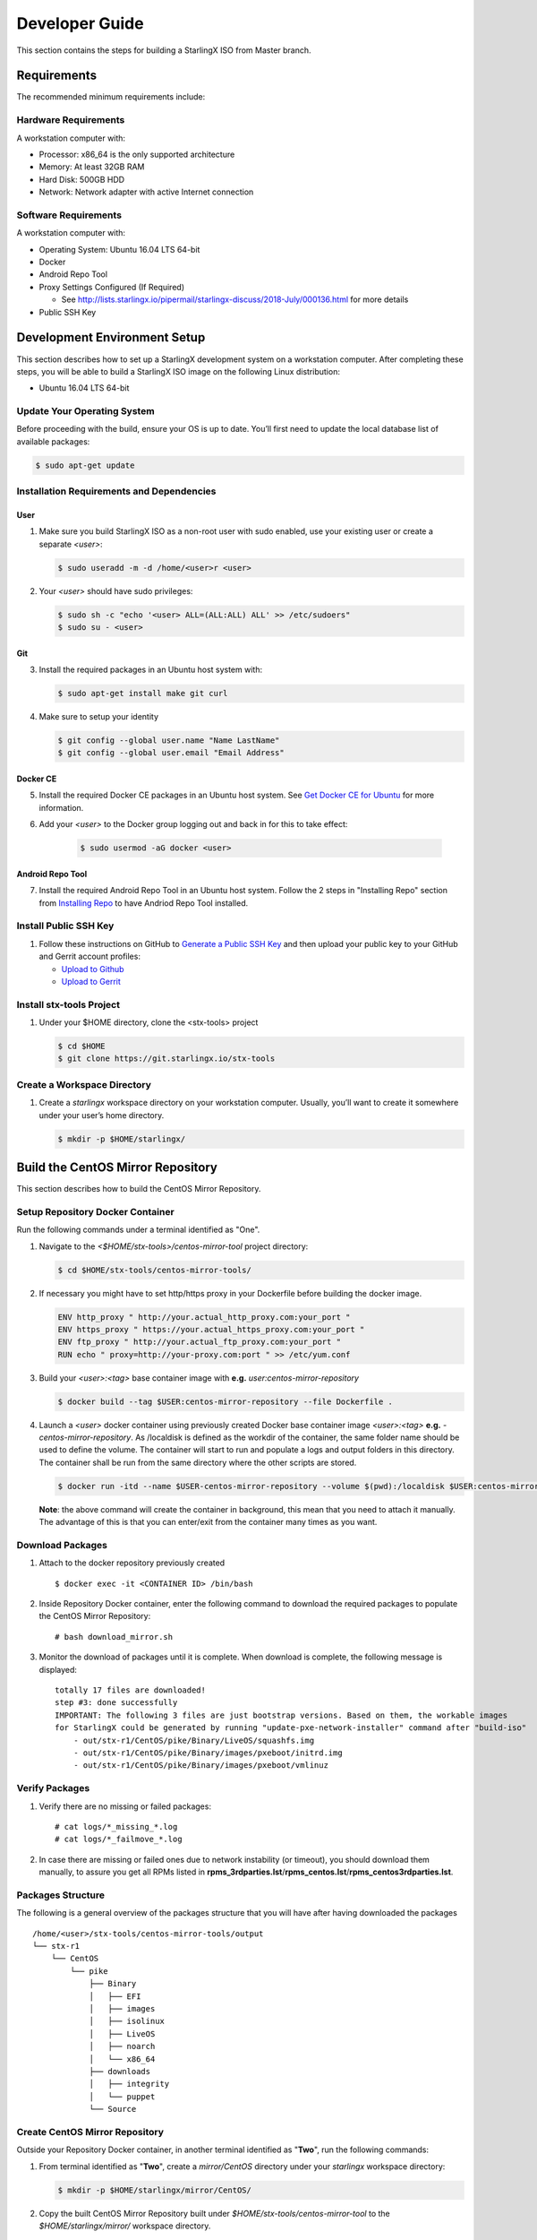 .. _developer-guide:

===============
Developer Guide
===============

This section contains the steps for building a StarlingX ISO from Master
branch.

------------
Requirements
------------

The recommended minimum requirements include:

*********************
Hardware Requirements
*********************

A workstation computer with:

-  Processor: x86_64 is the only supported architecture
-  Memory: At least 32GB RAM
-  Hard Disk: 500GB HDD
-  Network: Network adapter with active Internet connection

*********************
Software Requirements
*********************

A workstation computer with:

-  Operating System: Ubuntu 16.04 LTS 64-bit
-  Docker
-  Android Repo Tool
-  Proxy Settings Configured (If Required)

   -  See
      http://lists.starlingx.io/pipermail/starlingx-discuss/2018-July/000136.html
      for more details

-  Public SSH Key

-----------------------------
Development Environment Setup
-----------------------------

This section describes how to set up a StarlingX development system on a
workstation computer. After completing these steps, you will be able to
build a StarlingX ISO image on the following Linux distribution:

-  Ubuntu 16.04 LTS 64-bit

****************************
Update Your Operating System
****************************

Before proceeding with the build, ensure your OS is up to date. You’ll
first need to update the local database list of available packages:

.. code:: sh

   $ sudo apt-get update

******************************************
Installation Requirements and Dependencies
******************************************

^^^^
User
^^^^

1. Make sure you build StarlingX ISO as a non-root user with sudo enabled, use
   your existing user or create a separate *<user>*:

   .. code:: sh

      $ sudo useradd -m -d /home/<user>r <user>

2. Your *<user>* should have sudo privileges:

   .. code:: sh

      $ sudo sh -c "echo '<user> ALL=(ALL:ALL) ALL' >> /etc/sudoers"
      $ sudo su - <user>

^^^
Git
^^^

3. Install the required packages in an Ubuntu host system with:

   .. code:: sh

      $ sudo apt-get install make git curl

4. Make sure to setup your identity

   .. code:: sh

      $ git config --global user.name "Name LastName"
      $ git config --global user.email "Email Address"

^^^^^^^^^
Docker CE
^^^^^^^^^

5. Install the required Docker CE packages in an Ubuntu host system. See
   `Get Docker CE for
   Ubuntu <https://docs.docker.com/install/linux/docker-ce/ubuntu/#os-requirements>`__
   for more information.

6. Add your *<user>* to the Docker group logging out and back in for this to take
   effect:

    .. code:: sh

       $ sudo usermod -aG docker <user>

^^^^^^^^^^^^^^^^^
Android Repo Tool
^^^^^^^^^^^^^^^^^

7. Install the required Android Repo Tool in an Ubuntu host system. Follow
   the 2 steps in "Installing Repo" section from `Installing
   Repo <https://source.android.com/setup/build/downloading#installing-repo>`__
   to have Andriod Repo Tool installed.

**********************
Install Public SSH Key
**********************

#. Follow these instructions on GitHub to `Generate a Public SSH
   Key <https://help.github.com/articles/connecting-to-github-with-ssh>`__
   and then upload your public key to your GitHub and Gerrit account
   profiles:

   -  `Upload to
      Github <https://help.github.com/articles/adding-a-new-ssh-key-to-your-github-account>`__
   -  `Upload to
      Gerrit <https://review.openstack.org/#/settings/ssh-keys>`__

*************************
Install stx-tools Project
*************************

#. Under your $HOME directory, clone the <stx-tools> project

   .. code:: sh

      $ cd $HOME
      $ git clone https://git.starlingx.io/stx-tools

****************************
Create a Workspace Directory
****************************

#. Create a *starlingx* workspace directory on your workstation
   computer. Usually, you’ll want to create it somewhere under your
   user’s home directory.

   .. code:: sh

      $ mkdir -p $HOME/starlingx/

----------------------------------
Build the CentOS Mirror Repository
----------------------------------

This section describes how to build the CentOS Mirror Repository.

*********************************
Setup Repository Docker Container
*********************************

Run the following commands under a terminal identified as "One".

#. Navigate to the *<$HOME/stx-tools>/centos-mirror-tool* project
   directory:

   .. code:: sh

      $ cd $HOME/stx-tools/centos-mirror-tools/

#. If necessary you might have to set http/https proxy in your
   Dockerfile before building the docker image.

   .. code:: sh

      ENV http_proxy " http://your.actual_http_proxy.com:your_port "
      ENV https_proxy " https://your.actual_https_proxy.com:your_port "
      ENV ftp_proxy " http://your.actual_ftp_proxy.com:your_port "
      RUN echo " proxy=http://your-proxy.com:port " >> /etc/yum.conf

#. Build your *<user>:<tag>* base container image with **e.g.**
   *user:centos-mirror-repository*

   .. code:: sh

      $ docker build --tag $USER:centos-mirror-repository --file Dockerfile .

#. Launch a *<user>* docker container using previously created Docker
   base container image *<user>:<tag>* **e.g.**
   *-centos-mirror-repository*. As /localdisk is defined as the workdir
   of the container, the same folder name should be used to define the
   volume. The container will start to run and populate a logs and
   output folders in this directory. The container shall be run from the
   same directory where the other scripts are stored.

   .. code:: sh

      $ docker run -itd --name $USER-centos-mirror-repository --volume $(pwd):/localdisk $USER:centos-mirror-repository

   **Note**: the above command will create the container in background,
   this mean that you need to attach it manually. The advantage of this
   is that you can enter/exit from the container many times as you want.

*****************
Download Packages
*****************

#. Attach to the docker repository previously created

   ::

      $ docker exec -it <CONTAINER ID> /bin/bash

#. Inside Repository Docker container, enter the following command to
   download the required packages to populate the CentOS Mirror
   Repository:

   ::

      # bash download_mirror.sh

#. Monitor the download of packages until it is complete. When download
   is complete, the following message is displayed:

   ::

      totally 17 files are downloaded!
      step #3: done successfully
      IMPORTANT: The following 3 files are just bootstrap versions. Based on them, the workable images
      for StarlingX could be generated by running "update-pxe-network-installer" command after "build-iso"
          - out/stx-r1/CentOS/pike/Binary/LiveOS/squashfs.img
          - out/stx-r1/CentOS/pike/Binary/images/pxeboot/initrd.img
          - out/stx-r1/CentOS/pike/Binary/images/pxeboot/vmlinuz

***************
Verify Packages
***************

#. Verify there are no missing or failed packages:

   ::

      # cat logs/*_missing_*.log
      # cat logs/*_failmove_*.log

#. In case there are missing or failed ones due to network instability
   (or timeout), you should download them manually, to assure you get
   all RPMs listed in
   **rpms_3rdparties.lst**/**rpms_centos.lst**/**rpms_centos3rdparties.lst**.

******************
Packages Structure
******************

The following is a general overview of the packages structure that you
will have after having downloaded the packages

::

   /home/<user>/stx-tools/centos-mirror-tools/output
   └── stx-r1
       └── CentOS
           └── pike
               ├── Binary
               │   ├── EFI
               │   ├── images
               │   ├── isolinux
               │   ├── LiveOS
               │   ├── noarch
               │   └── x86_64
               ├── downloads
               │   ├── integrity
               │   └── puppet
               └── Source

*******************************
Create CentOS Mirror Repository
*******************************

Outside your Repository Docker container, in another terminal identified
as "**Two**", run the following commands:

#. From terminal identified as "**Two**", create a *mirror/CentOS*
   directory under your *starlingx* workspace directory:

   .. code:: sh

      $ mkdir -p $HOME/starlingx/mirror/CentOS/

#. Copy the built CentOS Mirror Repository built under
   *$HOME/stx-tools/centos-mirror-tool* to the *$HOME/starlingx/mirror/*
   workspace directory.

   .. code:: sh

      $ cp -r $HOME/stx-tools/centos-mirror-tools/output/stx-r1/ $HOME/starlingx/mirror/CentOS/


-------------------------
Create StarlingX Packages
-------------------------

*******************************
Setup Building Docker Container
*******************************

#. From terminal identified as "**Two**", create the workspace folder

   .. code:: sh

      $ mkdir -p $HOME/starlingx/workspace

#. Navigate to the '' $HOME/stx-tools'' project directory:

   .. code:: sh

      $ cd $HOME/stx-tools

#. Copy your git options to "toCopy" folder

   .. code:: sh

      $ cp ~/.gitconfig toCOPY

#. Create a *<localrc>* file

   .. code:: sh

      $ cat <<- EOF > localrc
      # tbuilder localrc
      MYUNAME=$USER
      PROJECT=starlingx
      HOST_PREFIX=$HOME/starlingx/workspace
      HOST_MIRROR_DIR=$HOME/starlingx/mirror
      EOF

#. If necessary you might have to set http/https proxy in your
   Dockerfile.centos73 before building the docker image.

   .. code:: sh

      ENV http_proxy  "http://your.actual_http_proxy.com:your_port"
      ENV https_proxy "https://your.actual_https_proxy.com:your_port"
      ENV ftp_proxy "http://your.actual_ftp_proxy.com:your_port"
      RUN echo "proxy=$http_proxy" >> /etc/yum.conf && \
      echo -e "export http_proxy=$http_proxy\nexport https_proxy=$https_proxy\n\
      export ftp_proxy=$ftp_proxy" >> /root/.bashrc

#. Base container setup If you are running in fedora system, you will
   see " .makeenv:88: \**\* missing separator. Stop. " error, to
   continue :

   -  delete the functions define in the .makeenv ( module () { ... } )
   -  delete the line 19 in the Makefile and ( NULL := $(shell bash -c
      "source buildrc ... ).

   .. code:: sh

      $ make base-build

#. Build container setup

   .. code:: sh

      $ make build

#. Verify environment variables

   .. code:: sh

      $ bash tb.sh env

#. Build container run

   .. code:: sh

      $ bash tb.sh run

#. Execute the built container:

   .. code:: sh

      $ bash tb.sh exec

*********************************
Download Source Code Repositories
*********************************

#. From terminal identified as "Two", now inside the Building Docker
   container, Internal environment

   .. code:: sh

      $ eval $(ssh-agent)
      $ ssh-add

#. Repo init

   .. code:: sh

      $ cd $MY_REPO_ROOT_DIR
      $ repo init -u https://git.starlingx.io/stx-manifest -m default.xml

#. Repo sync

   .. code:: sh

      $ repo sync -j`nproc`

#. Tarballs Repository

   .. code:: sh

      $ ln -s /import/mirrors/CentOS/stx-r1/CentOS/pike/downloads/ $MY_REPO/stx/

   Alternatively you can run the populate_downloads.sh script to copy
   the tarballs instead of using a symlink.

   .. code:: sh

      $ populate_downloads.sh /import/mirrors/CentOS/stx-r1/CentOS/pike/

   Outside the container

#. From another terminal identified as "Three", Mirror Binaries

   .. code:: sh

      $ mkdir -p $HOME/starlingx/mirror/CentOS/tis-installer
      $ cp $HOME/starlingx/mirror/CentOS/stx-r1/CentOS/pike/Binary/images/pxeboot/initrd.img $HOME/starlingx/mirror/CentOS/tis-installer/initrd.img-stx-0.2
      $ cp $HOME/starlingx/mirror/CentOS/stx-r1/CentOS/pike/Binary/images/pxeboot/vmlinuz $HOME/starlingx/mirror/CentOS/tis-installer/vmlinuz-stx-0.2
      $ cp $HOME/starlingx/mirror/CentOS/stx-r1/CentOS/pike/Binary/LiveOS/squashfs.img $HOME/starlingx/mirror/CentOS/tis-installer/squashfs.img-stx-0.2

**************
Build Packages
**************

#. Back to the Building Docker container, terminal identified as
   "**Two**"
#. **Temporal!** Build-Pkgs Errors Be prepared to have some missing /
   corrupted rpm and tarball packages generated during
   `Build the CentOS Mirror Repository`_ which will make the next step
   to fail, if that happens please download manually those missing /
   corrupted packages.
#. **Update the symbolic links**

   .. code:: sh

      $ generate-cgcs-centos-repo.sh /import/mirrors/CentOS/stx-r1/CentOS/pike/

#. Build-Pkgs

   .. code:: sh

      $ build-pkgs

#. **Optional!** Generate-Cgcs-Tis-Repo
   This step is optional but will improve performance on subsequent
   builds. The cgcs-tis-repo has the dependency information that
   sequences the build order; To generate or update the information the
   following command needs to be executed after building modified or new
   packages.

   .. code:: sh

      $ generate-cgcs-tis-repo

-------------------
Build StarlingX ISO
-------------------

#. Build-Iso

   .. code:: sh

      $ build-iso

---------------
Build Installer
---------------

To get your StarlingX ISO ready to use, you will need to create the init
files that will be used to boot the ISO as well to boot additional
controllers and compute nodes. Note that this procedure only is needed
in your first build and every time the kernel is upgraded.

Once you had run build-iso, run:

.. code:: sh

   $ build-pkgs --installer

This will build *rpm* and *anaconda* packages. Then run:

.. code:: sh

   $ update-pxe-network-installer

The *update-pxe-network-installer* covers the steps detailed in
*$MY_REPO/stx/stx-metal/installer/initrd/README*. This script will
create three files on
*/localdisk/loadbuild///pxe-network-installer/output*.

::

   new-initrd.img
   new-squashfs.img
   new-vmlinuz

Then, rename them to:

::

   initrd.img-stx-0.2
   squashfs.img-stx-0.2
   vmlinuz-stx-0.2

There are two ways to use these files:

#. Store the files in the */import/mirror/CentOS/tis-installer/* folder
   for future use.
#. Store it in an arbitrary location and modify the
   *$MY_REPO/stx/stx-metal/installer/pxe-network-installer/centos/build_srpm.data*
   file to point to these files.

Now, the *pxe-network-installer* package needs to be recreated and the
ISO regenerated.

.. code:: sh

   $ build-pkgs --clean pxe-network-installer
   $ build-pkgs pxe-network-installer
   $ build-iso

Now your ISO should be able to boot.

****************
Additional Notes
****************

-  In order to get the first boot working this complete procedure needs
   to be done. However, once the init files are created, these can be
   stored in a shared location where different developers can make use
   of them. Updating these files is not a frequent task and should be
   done whenever the kernel is upgraded.
-  StarlingX is in active development, so it is possible that in the
   future the **0.2** version will change to a more generic solution.

---------------
Build Avoidance
---------------

*******
Purpose
*******

Greatly reduce build times after a repo sync for designers working
within a regional office. Starting from a new workspace, build-pkgs
typically requires 3+ hours. Build avoidance typically reduces this step
to ~20min

***********
Limitations
***********

-  Little or no benefit for designers who refresh a pre-existing
   workspace at least daily. (download_mirror.sh, repo sync,
   generate-cgcs-centos-repo.sh, build-pkgs, build-iso). In these cases
   an incremental build (reuse of same workspace without a 'build-pkgs
   --clean') is often just as efficient.
-  Not likely to be useful to solo designers, or teleworkers that wish
   to compile on there home computers. Build avoidance downloads build
   artifacts from a reference build, and WAN speeds are generally to
   slow.

*****************
Method (in brief)
*****************

#. Reference Builds

   -  A server in the regional office performs a regular (daily?),
      automated builds using existing methods. Call these the reference
      builds.
   -  The builds are timestamped, and preserved for some time. (a few
      weeks)
   -  A build CONTEXT is captured. This is a file produced by build-pkgs
      at location '$MY_WORKSPACE/CONTEXT'. It is a bash script that can
      cd to each and every git and checkout the SHA that contributed to
      the build.
   -  For each package built, a file shall capture he md5sums of all the
      source code inputs to the build of that package. These files are
      also produced by build-pkgs at location
      '$MY_WORKSPACE//rpmbuild/SOURCES//srpm_reference.md5'.
   -  All these build products are accessible locally (e.g. a regional
      office) via rsync (other protocols can be added later)

#. Designers

   - Request a build avoidance build. Recommended after you have just
     done a repo sync. e.g.

     ::

        repo sync
        generate-cgcs-centos-repo.sh
        populate_downloads.sh
        build-pkgs --build-avoidance

   - Additional arguments, and/or environment variables, and/or a
     config file unique to the regional office, are used to specify a URL
     to the reference builds.

      - Using a config file to specify location of your reference build

        ::

           mkdir -p $MY_REPO/local-build-data

           cat <<- EOF > $MY_REPO/local-build-data/build_avoidance_source
           # Optional, these are already the default values.
           BUILD_AVOIDANCE_DATE_FORMAT="%Y%m%d"
           BUILD_AVOIDANCE_TIME_FORMAT="%H%M%S"
           BUILD_AVOIDANCE_DATE_TIME_DELIM="T"
           BUILD_AVOIDANCE_DATE_TIME_POSTFIX="Z"
           BUILD_AVOIDANCE_DATE_UTC=1
           BUILD_AVOIDANCE_FILE_TRANSFER="rsync"

           # Required, unique values for each regional office
           BUILD_AVOIDANCE_USR="jenkins"
           BUILD_AVOIDANCE_HOST="stx-builder.mycompany.com"
           BUILD_AVOIDANCE_DIR="/localdisk/loadbuild/jenkins/StarlingX_Reference_Build"
           EOF

      - Using command line args to specify location of your reference
        build

        ::

           build-pkgs --build-avoidance --build-avoidance-dir /localdisk/loadbuild/jenkins/StarlingX_Reference_Build --build-avoidance-host stx-builder.mycompany.com --build-avoidance-user jenkins

   -  Prior to your build attempt, you need to accept the host key. This will prevent rsync failures on a yes/no prompt. (you should only have to do this once)

      ::

         grep -q $BUILD_AVOIDANCE_HOST $HOME/.ssh/known_hosts
         if [ $? != 0 ]; then
         ssh-keyscan $BUILD_AVOIDANCE_HOST >> $HOME/.ssh/known_hosts
         fi


   -  build-pkgs will:

      -  From newest to oldest, scan the CONTEXTs of the various
         reference builds. Select the first (most recent) context which
         satisfies the following requirement. For every git, the SHA
         specified in the CONTEXT is present.
      -  The selected context might be slightly out of date, but not by
         more than a day (assuming daily reference builds).
      -  If the context has not been previously downloaded, then
         download it now. Meaning download select portions of the
         reference build workspace into the designer's workspace. This
         includes all the SRPMS, RPMS, MD5SUMS, and misc supporting
         files. (~10 min over office LAN)
      -  The designer may have additional commits not present in the
         reference build, or uncommitted changes. Affected packages will
         identified by the differing md5sum's, and the package is
         re-built. (5+ min, depending on what packages have changed)

   -  What if no valid reference build is found? Then build-pkgs will fall
      back to a regular build.

****************
Reference Builds
****************

-  The regional office implements an automated build that pulls the
   latest StarlingX software and builds it on a regular basis. e.g. a
   daily. Perhaps implemented by Jenkins, cron, or similar tools.
-  Each build is saved to a unique directory, and preserved for a time
   that is reflective of how long a designer might be expected to work
   on a private branch without syncronizing with the master branch. e.g.
   2 weeks.

- The MY_WORKSPACE directory for the build shall have a common root
  directory, and a leaf directory that is a sortable time stamp. Suggested
  format YYYYMMDDThhmmss. e.g.

  .. code:: sh

     $ sudo apt-get update
     BUILD_AVOIDANCE_DIR="/localdisk/loadbuild/jenkins/StarlingX_Reference_Build"
     BUILD_TIMESTAMP=$(date -u '+%Y%m%dT%H%M%SZ')
     MY_WORKSPACE=${BUILD_AVOIDANCE_DIR}/${BUILD_TIMESTAMP}

-  Designers can access all build products over the internal network of
   the regional office. The current prototype employs rsync. Other
   protocols that can efficiently share/copy/transfer large directories
   of content can be added as needed.

^^^^^^^^^^^^^^
Advanced Usage
^^^^^^^^^^^^^^

Can the reference build itself use build avoidance? Yes
Can it reference itself? Yes.
In either case we advise caution. To protect against any possible
'divergence from reality', you should limit how many steps removed a
build avoidance build is from a full build.

Suppose we want to implement a self referencing daily build, except
that a full build occurs every Saturday. To protect ourselves from a
build failure on Saturday we also want a limit of 7 days since last
full build. You build script might look like this ...

::

   ...
   BUILD_AVOIDANCE_DIR="/localdisk/loadbuild/jenkins/StarlingX_Reference_Build"
   BUILD_AVOIDANCE_HOST="stx-builder.mycompany.com"
   FULL_BUILD_DAY="Saturday"
   MAX_AGE_DAYS=7

   LAST_FULL_BUILD_LINK="$BUILD_AVOIDANCE_DIR/latest_full_build"
   LAST_FULL_BUILD_DAY=""
   NOW_DAY=$(date -u "+%A")
   BUILD_TIMESTAMP=$(date -u '+%Y%m%dT%H%M%SZ')
   MY_WORKSPACE=${BUILD_AVOIDANCE_DIR}/${BUILD_TIMESTAMP}

   # update software
   repo init -u ${BUILD_REPO_URL} -b ${BUILD_BRANCH}
   repo sync --force-sync
   $MY_REPO_ROOT_DIR/stx-tools/toCOPY/generate-cgcs-centos-repo.sh
   $MY_REPO_ROOT_DIR/stx-tools/toCOPY/populate_downloads.sh

   # User can optionally define BUILD_METHOD equal to one of 'FULL', 'AVOIDANCE', or 'AUTO'
   # Sanitize BUILD_METHOD
   if [ "$BUILD_METHOD" != "FULL" ] && [ "$BUILD_METHOD" != "AVOIDANCE" ]; then
       BUILD_METHOD="AUTO"
   fi

   # First build test
   if [ "$BUILD_METHOD" != "FULL" ] && [ ! -L $LAST_FULL_BUILD_LINK ]; then
       echo "latest_full_build symlink missing, forcing full build"
       BUILD_METHOD="FULL"
   fi

   # Build day test
   if [ "$BUILD_METHOD" == "AUTO" ] && [ "$NOW_DAY" == "$FULL_BUILD_DAY" ]; then
       echo "Today is $FULL_BUILD_DAY, forcing full build"
       BUILD_METHOD="FULL"
   fi

   # Build age test
   if [ "$BUILD_METHOD" != "FULL" ]; then
       LAST_FULL_BUILD_DATE=$(basename $(readlink $LAST_FULL_BUILD_LINK) | cut -d '_' -f 1)
       LAST_FULL_BUILD_DAY=$(date -d $LAST_FULL_BUILD_DATE "+%A")
       AGE_SECS=$(( $(date "+%s") - $(date -d $LAST_FULL_BUILD_DATE "+%s") ))
       AGE_DAYS=$(( $AGE_SECS/60/60/24 ))
       if [ $AGE_DAYS -ge $MAX_AGE_DAYS ]; then
           echo "Haven't had a full build in $AGE_DAYS days, forcing full build"
           BUILD_METHOD="FULL"
       fi
       BUILD_METHOD="AVOIDANCE"
   fi

   #Build it
   if [ "$BUILD_METHOD" == "FULL" ]; then
       build-pkgs --no-build-avoidance
   else
       build-pkgs --build-avoidance --build-avoidance-dir $BUILD_AVOIDANCE_DIR --build-avoidance-host $BUILD_AVOIDANCE_HOST --build-avoidance-user $USER
   fi
   if [ $? -ne 0 ]; then
       echo "Build failed in build-pkgs"
       exit 1
   fi

   build-iso
   if [ $? -ne 0 ]; then
       echo "Build failed in build-iso"
       exit 1
   fi

   if [ "$BUILD_METHOD" == "FULL" ]; then
       # A successful full build.  Set last full build symlink.
       if [ -L $LAST_FULL_BUILD_LINK ]; then
           rm -rf $LAST_FULL_BUILD_LINK
       fi
       ln -sf $MY_WORKSPACE $LAST_FULL_BUILD_LINK
   fi
   ...

One final wrinkle.

We can ask build avoidance to preferentially use the full build day
rather than the most recent build, as the reference point of the next
avoidance build via use of '--build-avoidance-day '. e.g. substitute
this line into the above.

::

   build-pkgs --build-avoidance --build-avoidance-dir $BUILD_AVOIDANCE_DIR --build-avoidance-host $BUILD_AVOIDANCE_HOST --build-avoidance-user $USER --build-avoidance-day $FULL_BUILD_DAY

   # or perhaps, with a bit more shuffling of the above script.

   build-pkgs --build-avoidance --build-avoidance-dir $BUILD_AVOIDANCE_DIR --build-avoidance-host $BUILD_AVOIDANCE_HOST --build-avoidance-user $USER --build-avoidance-day $LAST_FULL_BUILD_DAY

The advantage is that our build is never more than one step removed
from a full build (assuming the full build was successful).

The disadvantage is that by end of week the reference build is getting
rather old. During active weeks, builds times might be approaching
that of a full build.
